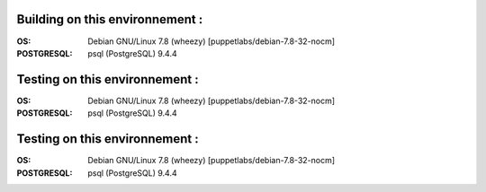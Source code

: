 Building on this environnement :
--------------------------------
:OS: Debian GNU/Linux 7.8 (wheezy) [puppetlabs/debian-7.8-32-nocm]
:POSTGRESQL: psql (PostgreSQL) 9.4.4

Testing on this environnement :
-------------------------------
:OS: Debian GNU/Linux 7.8 (wheezy) [puppetlabs/debian-7.8-32-nocm]
:POSTGRESQL: psql (PostgreSQL) 9.4.4

Testing on this environnement :
-------------------------------
:OS: Debian GNU/Linux 7.8 (wheezy) [puppetlabs/debian-7.8-32-nocm]
:POSTGRESQL: psql (PostgreSQL) 9.4.4

